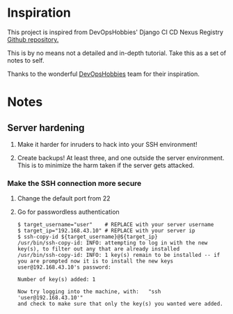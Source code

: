 * Inspiration

This project is inspired from DevOpsHobbies' Django CI CD Nexus Registry [[https://github.com/devopshobbies/django-ci-cd-NexusRegistry][Github repository.]]

This is by no means not a detailed and in-depth tutorial.
Take this as a set of notes to self.

Thanks to the wonderful [[https://github.com/devopshobbies][DevOpsHobbies]] team for their inspiration.

* Notes

** Server hardening

1. Make it harder for inruders to hack into your SSH environment!
   
2. Create backups! At least three, and one outside the server environment.
   This is to minimize the harm taken if the server gets attacked.

*** Make the SSH connection more secure

**** Change the default port from 22

**** Go for passwordless authentication

#+BEGIN_SRC console
  $ target_username="user"    # REPLACE with your server username
  $ target_ip="192.168.43.10" # REPLACE with your server ip
  $ ssh-copy-id ${target_username}@${target_ip}
  /usr/bin/ssh-copy-id: INFO: attempting to log in with the new key(s), to filter out any that are already installed
  /usr/bin/ssh-copy-id: INFO: 1 key(s) remain to be installed -- if you are prompted now it is to install the new keys
  user@192.168.43.10's password: 

  Number of key(s) added: 1

  Now try logging into the machine, with:   "ssh 'user@192.168.43.10'"
  and check to make sure that only the key(s) you wanted were added.
#+END_SRC

